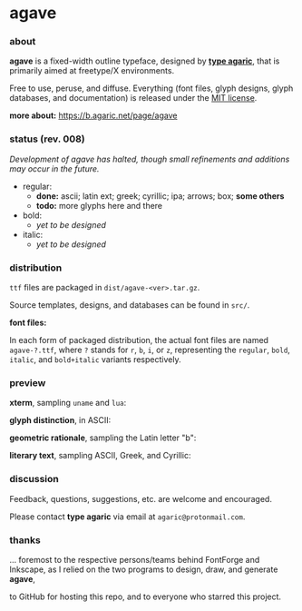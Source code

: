 * agave

*** about

*agave* is a fixed-width outline typeface, designed by *[[https://b.agaric.net/about][type agaric]]*, that is primarily aimed at freetype/X environments.

Free to use, peruse, and diffuse. Everything (font files, glyph designs, glyph databases, and documentation) is released under the [[https://raw.githubusercontent.com/agarick/agave/master/LICENSE][MIT license]].

*more about:* [[https://b.agaric.net/page/agave]]

*** status (rev. 008)

/Development of agave has halted, though small refinements and additions may occur in the future./

- regular:
  - *done:* ascii; latin ext; greek; cyrillic; ipa; arrows; box; *some others*
  - *todo:* more glyphs here and there

- bold:
  - /yet to be designed/

- italic:
  - /yet to be designed/

*** distribution

=ttf= files are packaged in =dist/agave-<ver>.tar.gz=.

Source templates, designs, and databases can be found in =src/=.

*font files:*

In each form of packaged distribution, the actual font files are named =agave-?.ttf=,  
where =?= stands for =r=, =b=, =i=, or =z=, representing the =regular=, =bold=, =italic=, and =bold+italic= variants respectively.

*** preview

*xterm*, sampling =uname= and =lua=:

[[https://raw.githubusercontent.com/agarick/agave/master/sample/xterm.png]]

*glyph distinction*, in ASCII:

[[https://raw.githubusercontent.com/agarick/agave/master/sample/ascii.png]]

*geometric rationale*, sampling the Latin letter "b":

[[https://raw.githubusercontent.com/agarick/agave/master/sample/metric.png]]

*literary text*, sampling ASCII, Greek, and Cyrillic:

[[https://raw.githubusercontent.com/agarick/agave/master/sample/text.png]]

*** discussion

Feedback, questions, suggestions, etc. are welcome and encouraged.

Please contact *type agaric* via email at =agaric@protonmail.com=.

*** thanks

... foremost to the respective persons/teams behind FontForge and Inkscape, as I relied on the two programs to design, draw, and generate *agave*,

to GitHub for hosting this repo, and to everyone who starred this project.
